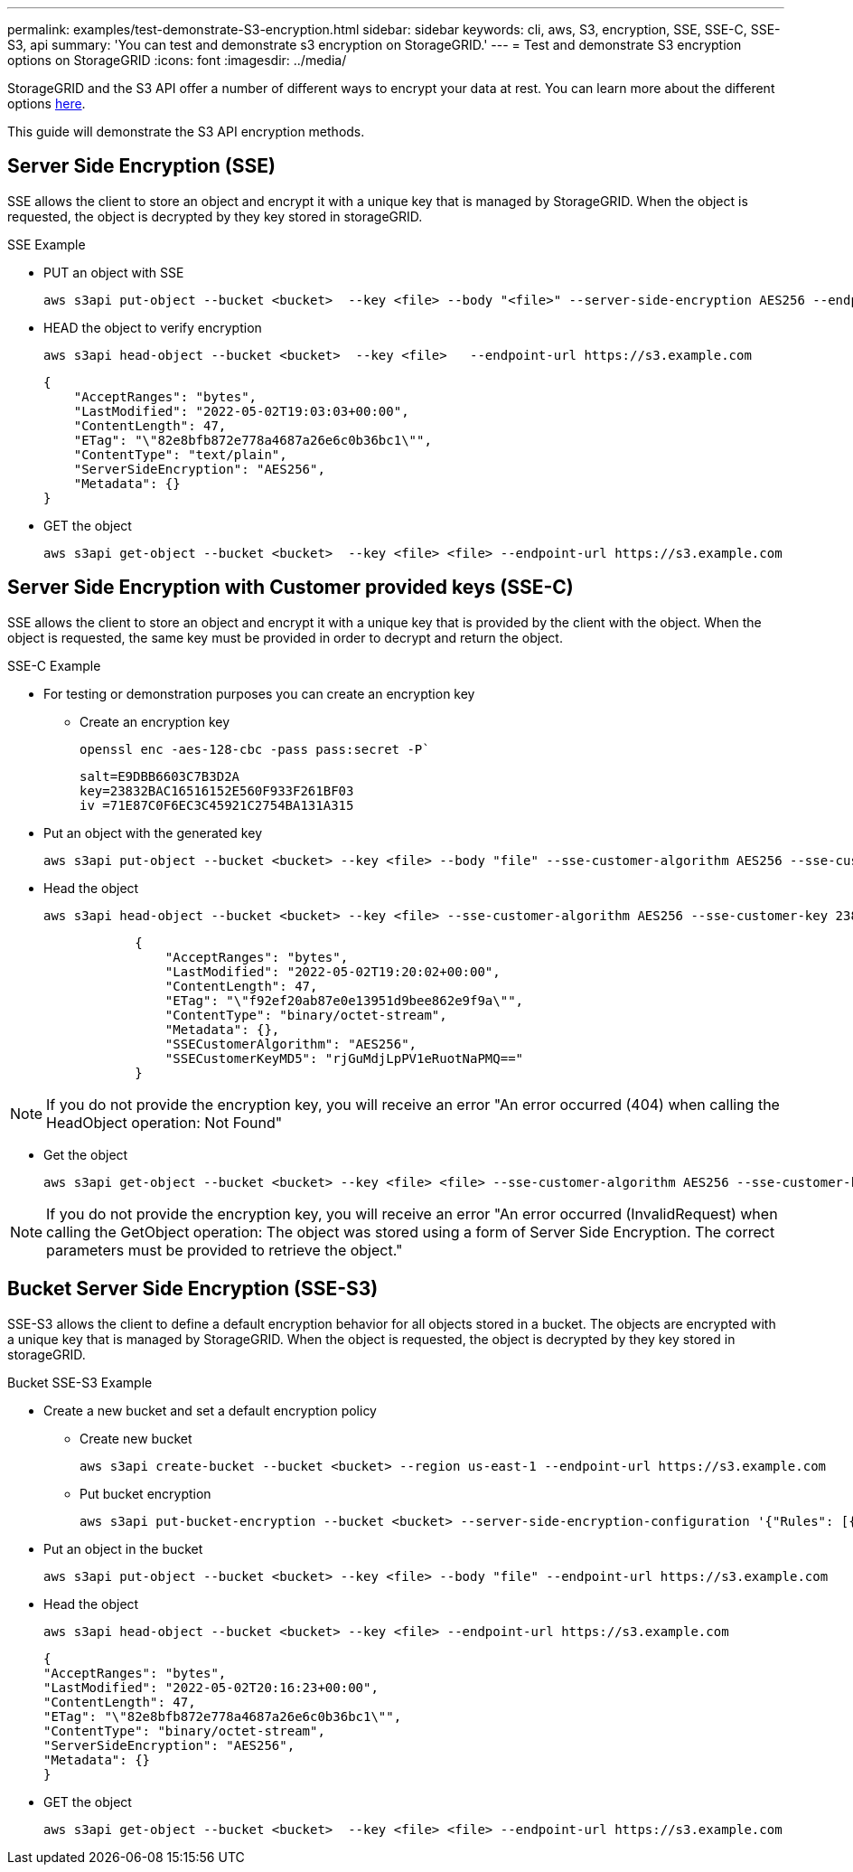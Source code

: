 ---
permalink: examples/test-demonstrate-S3-encryption.html
sidebar: sidebar
keywords: cli, aws, S3, encryption, SSE, SSE-C, SSE-S3, api
summary: 'You can test and demonstrate s3 encryption on StorageGRID.'
---
= Test and demonstrate S3 encryption options on StorageGRID
:icons: font
:imagesdir: ../media/

[.lead]
StorageGRID and the S3 API offer a number of different ways to encrypt your data at rest. You can learn more about the different options https://docs.netapp.com/us-en/storagegrid-116/admin/reviewing-storagegrid-encryption-methods.html[here^]. 

This guide will demonstrate the S3 API encryption methods.

== Server Side Encryption (SSE)

SSE allows the client to store an object and encrypt it with a unique key that is managed by StorageGRID. When the object is requested, the object is decrypted by they key stored in storageGRID.

.SSE Example

* PUT an object with SSE
+

[source,console]
----
aws s3api put-object --bucket <bucket>  --key <file> --body "<file>" --server-side-encryption AES256 --endpoint-url https://s3.example.com
----

* HEAD the object to verify encryption
+

[source,console]
----
aws s3api head-object --bucket <bucket>  --key <file>   --endpoint-url https://s3.example.com
----
+

----
{
    "AcceptRanges": "bytes",
    "LastModified": "2022-05-02T19:03:03+00:00",
    "ContentLength": 47,
    "ETag": "\"82e8bfb872e778a4687a26e6c0b36bc1\"",
    "ContentType": "text/plain",
    "ServerSideEncryption": "AES256",
    "Metadata": {}
}
----

* GET the object
+

[source,console]
----
aws s3api get-object --bucket <bucket>  --key <file> <file> --endpoint-url https://s3.example.com
----

== Server Side Encryption with Customer provided keys (SSE-C)

SSE allows the client to store an object and encrypt it with a unique key that is provided by the client with the object. When the object is requested, the same key must be provided in order to decrypt and return the object.

.SSE-C Example

* For testing or demonstration purposes you can create an encryption key

** Create an encryption key
+

[source,console]
----
openssl enc -aes-128-cbc -pass pass:secret -P`
----
+

----
salt=E9DBB6603C7B3D2A
key=23832BAC16516152E560F933F261BF03
iv =71E87C0F6EC3C45921C2754BA131A315
----


* Put an object with the generated key
+

[source,console]
----
aws s3api put-object --bucket <bucket> --key <file> --body "file" --sse-customer-algorithm AES256 --sse-customer-key 23832BAC16516152E560F933F261BF03 --endpoint-url https://s3.example.com
----

* Head the object 
+

[source,console]
----
aws s3api head-object --bucket <bucket> --key <file> --sse-customer-algorithm AES256 --sse-customer-key 23832BAC16516152E560F933F261BF03 --endpoint-url https://s3.example.com
----
+

----
            {
                "AcceptRanges": "bytes",
                "LastModified": "2022-05-02T19:20:02+00:00",
                "ContentLength": 47,
                "ETag": "\"f92ef20ab87e0e13951d9bee862e9f9a\"",
                "ContentType": "binary/octet-stream",
                "Metadata": {},
                "SSECustomerAlgorithm": "AES256",
                "SSECustomerKeyMD5": "rjGuMdjLpPV1eRuotNaPMQ=="
            }
----

[NOTE]
====
If you do not provide the encryption key, you will receive an error "An error occurred (404) when calling the HeadObject operation: Not Found"
====

* Get the object
+

[source,console]
----
aws s3api get-object --bucket <bucket> --key <file> <file> --sse-customer-algorithm AES256 --sse-customer-key 23832BAC16516152E560F933F261BF03 --endpoint-url https://s3.example.com
----
 
[NOTE]
====
If you do not provide the encryption key, you will receive an error "An error occurred (InvalidRequest) when calling the GetObject operation: The object was stored using a form of Server Side Encryption. The correct parameters must be provided to retrieve the object."
====

== Bucket Server Side Encryption (SSE-S3)

SSE-S3 allows the client to define a default encryption behavior for all objects stored in a bucket. The objects are encrypted with a unique key that is managed by StorageGRID. When the object is requested, the object is decrypted by they key stored in storageGRID.

.Bucket SSE-S3 Example

* Create a new bucket and set a default encryption policy

** Create new bucket
+

[source,console]
----
aws s3api create-bucket --bucket <bucket> --region us-east-1 --endpoint-url https://s3.example.com
----

** Put bucket encryption 
+

[source,console]
----
aws s3api put-bucket-encryption --bucket <bucket> --server-side-encryption-configuration '{"Rules": [{"ApplyServerSideEncryptionByDefault": {"SSEAlgorithm": "AES256"}}]}' --endpoint-url https://s3.example.com
----

* Put an object in the bucket
+

[source,console]
----
aws s3api put-object --bucket <bucket> --key <file> --body "file" --endpoint-url https://s3.example.com
----

* Head the object 
+
[source,console]
----
aws s3api head-object --bucket <bucket> --key <file> --endpoint-url https://s3.example.com
----
+

----
{
"AcceptRanges": "bytes",
"LastModified": "2022-05-02T20:16:23+00:00",
"ContentLength": 47,
"ETag": "\"82e8bfb872e778a4687a26e6c0b36bc1\"",
"ContentType": "binary/octet-stream",
"ServerSideEncryption": "AES256",
"Metadata": {}
}
----

* GET the object
+

[source,console]
----
aws s3api get-object --bucket <bucket>  --key <file> <file> --endpoint-url https://s3.example.com
----

